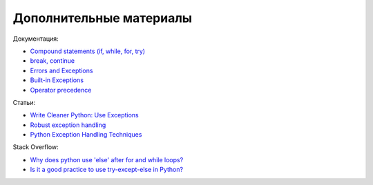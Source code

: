 Дополнительные материалы
------------------------

Документация:

-  `Compound statements (if, while, for,
   try) <https://docs.python.org/3/reference/compound_stmts.html>`__
-  `break,
   continue <https://docs.python.org/3/tutorial/controlflow.html#break-and-continue-statements-and-else-clauses-on-loops>`__
-  `Errors and
   Exceptions <https://docs.python.org/3.6/tutorial/errors.html>`__
-  `Built-in
   Exceptions <https://docs.python.org/3.6/library/exceptions.html>`__
-  `Operator precedence <https://docs.python.org/3/reference/expressions.html#operator-precedence>`__

Статьи:

-  `Write Cleaner Python: Use
   Exceptions <https://jeffknupp.com/blog/2013/02/06/write-cleaner-python-use-exceptions/>`__
-  `Robust exception
   handling <http://eli.thegreenplace.net/2008/08/21/robust-exception-handling/>`__
-  `Python Exception Handling
   Techniques <https://doughellmann.com/posts/python-exception-handling-techniques/>`__

Stack Overflow:

-  `Why does python use 'else' after for and while
   loops? <https://stackoverflow.com/questions/9979970/why-does-python-use-else-after-for-and-while-loops>`__
-  `Is it a good practice to use try-except-else in
   Python? <https://stackoverflow.com/questions/16138232/is-it-a-good-practice-to-use-try-except-else-in-python>`__

